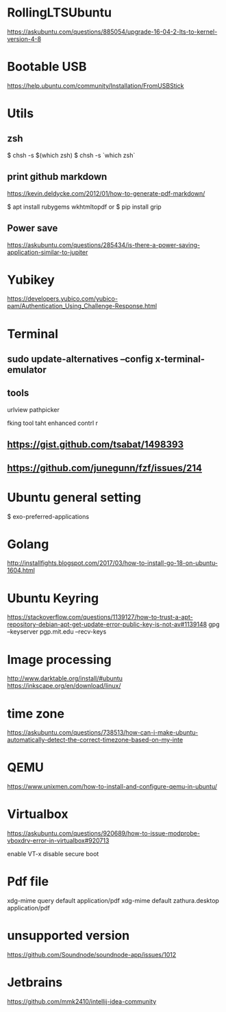 * RollingLTSUbuntu
  [[https://askubuntu.com/questions/885054/upgrade-16-04-2-lts-to-kernel-version-4-8]]

* Bootable USB
  [[https://help.ubuntu.com/community/Installation/FromUSBStick]]

* Utils
** zsh
$ chsh -s $(which zsh)
$ chsh -s `which zsh`

** print github markdown
[[https://kevin.deldycke.com/2012/01/how-to-generate-pdf-markdown/]]

$ apt install rubygems wkhtmltopdf
or 
$ pip install grip


** Power save
[[https://askubuntu.com/questions/285434/is-there-a-power-saving-application-similar-to-jupiter]]

* Yubikey
https://developers.yubico.com/yubico-pam/Authentication_Using_Challenge-Response.html



* Terminal
** sudo update-alternatives --config x-terminal-emulator

** tools
urlview
pathpicker

fking tool taht enhanced contrl r
** [[https://gist.github.com/tsabat/1498393]]
** [[https://github.com/junegunn/fzf/issues/214]]

* Ubuntu general setting
  $ exo-preferred-applications

* Golang 
[[http://installfights.blogspot.com/2017/03/how-to-install-go-18-on-ubuntu-1604.html]]


* Ubuntu Keyring
[[https://stackoverflow.com/questions/1139127/how-to-trust-a-apt-repository-debian-apt-get-update-error-public-key-is-not-av#1139148]]
gpg --keyserver pgp.mit.edu  --recv-keys

* Image processing
[[http://www.darktable.org/install/#ubuntu]]
[[https://inkscape.org/en/download/linux/]]

* time zone
[[https://askubuntu.com/questions/738513/how-can-i-make-ubuntu-automatically-detect-the-correct-timezone-based-on-my-inte]]

* QEMU
  [[https://www.unixmen.com/how-to-install-and-configure-qemu-in-ubuntu/]]

* Virtualbox
  [[https://askubuntu.com/questions/920689/how-to-issue-modprobe-vboxdrv-error-in-virtualbox#920713]]

enable VT-x
disable secure boot

* Pdf file
xdg-mime query default application/pdf   
xdg-mime default zathura.desktop application/pdf 

* unsupported version
  [[https://github.com/Soundnode/soundnode-app/issues/1012]]

* Jetbrains
[[https://github.com/mmk2410/intellij-idea-community]]
